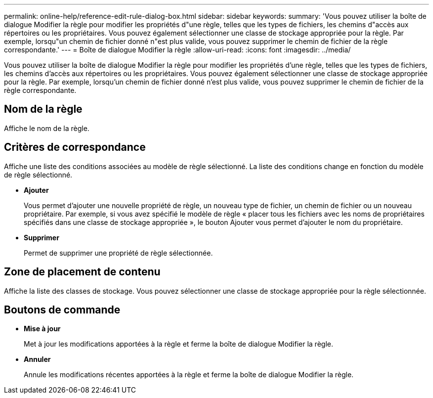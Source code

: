 ---
permalink: online-help/reference-edit-rule-dialog-box.html 
sidebar: sidebar 
keywords:  
summary: 'Vous pouvez utiliser la boîte de dialogue Modifier la règle pour modifier les propriétés d"une règle, telles que les types de fichiers, les chemins d"accès aux répertoires ou les propriétaires. Vous pouvez également sélectionner une classe de stockage appropriée pour la règle. Par exemple, lorsqu"un chemin de fichier donné n"est plus valide, vous pouvez supprimer le chemin de fichier de la règle correspondante.' 
---
= Boîte de dialogue Modifier la règle
:allow-uri-read: 
:icons: font
:imagesdir: ../media/


[role="lead"]
Vous pouvez utiliser la boîte de dialogue Modifier la règle pour modifier les propriétés d'une règle, telles que les types de fichiers, les chemins d'accès aux répertoires ou les propriétaires. Vous pouvez également sélectionner une classe de stockage appropriée pour la règle. Par exemple, lorsqu'un chemin de fichier donné n'est plus valide, vous pouvez supprimer le chemin de fichier de la règle correspondante.



== Nom de la règle

Affiche le nom de la règle.



== Critères de correspondance

Affiche une liste des conditions associées au modèle de règle sélectionné. La liste des conditions change en fonction du modèle de règle sélectionné.

* *Ajouter*
+
Vous permet d'ajouter une nouvelle propriété de règle, un nouveau type de fichier, un chemin de fichier ou un nouveau propriétaire. Par exemple, si vous avez spécifié le modèle de règle « placer tous les fichiers avec les noms de propriétaires spécifiés dans une classe de stockage appropriée », le bouton Ajouter vous permet d'ajouter le nom du propriétaire.

* *Supprimer*
+
Permet de supprimer une propriété de règle sélectionnée.





== Zone de placement de contenu

Affiche la liste des classes de stockage. Vous pouvez sélectionner une classe de stockage appropriée pour la règle sélectionnée.



== Boutons de commande

* *Mise à jour*
+
Met à jour les modifications apportées à la règle et ferme la boîte de dialogue Modifier la règle.

* *Annuler*
+
Annule les modifications récentes apportées à la règle et ferme la boîte de dialogue Modifier la règle.


